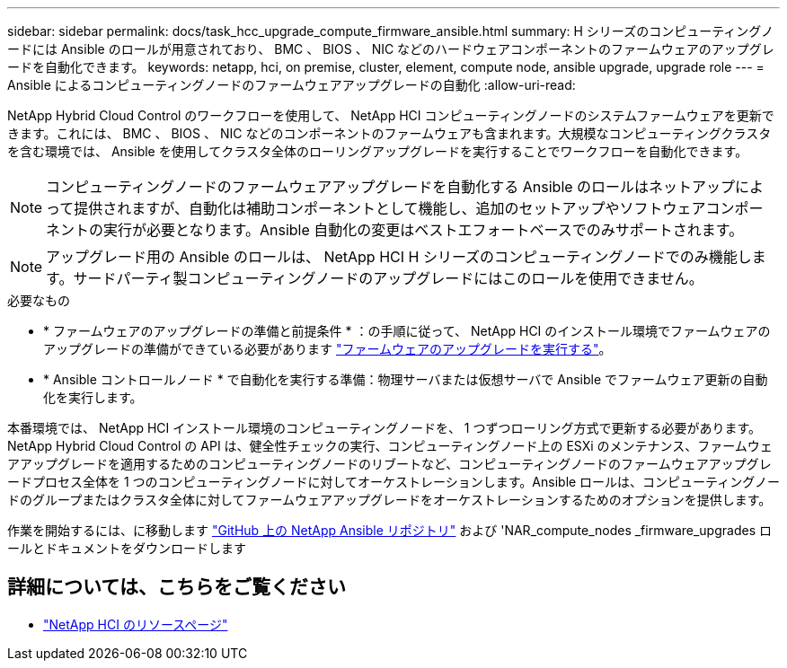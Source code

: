 ---
sidebar: sidebar 
permalink: docs/task_hcc_upgrade_compute_firmware_ansible.html 
summary: H シリーズのコンピューティングノードには Ansible のロールが用意されており、 BMC 、 BIOS 、 NIC などのハードウェアコンポーネントのファームウェアのアップグレードを自動化できます。 
keywords: netapp, hci, on premise, cluster, element, compute node, ansible upgrade, upgrade role 
---
= Ansible によるコンピューティングノードのファームウェアアップグレードの自動化
:allow-uri-read: 


[role="lead"]
NetApp Hybrid Cloud Control のワークフローを使用して、 NetApp HCI コンピューティングノードのシステムファームウェアを更新できます。これには、 BMC 、 BIOS 、 NIC などのコンポーネントのファームウェアも含まれます。大規模なコンピューティングクラスタを含む環境では、 Ansible を使用してクラスタ全体のローリングアップグレードを実行することでワークフローを自動化できます。


NOTE: コンピューティングノードのファームウェアアップグレードを自動化する Ansible のロールはネットアップによって提供されますが、自動化は補助コンポーネントとして機能し、追加のセットアップやソフトウェアコンポーネントの実行が必要となります。Ansible 自動化の変更はベストエフォートベースでのみサポートされます。


NOTE: アップグレード用の Ansible のロールは、 NetApp HCI H シリーズのコンピューティングノードでのみ機能します。サードパーティ製コンピューティングノードのアップグレードにはこのロールを使用できません。

.必要なもの
* * ファームウェアのアップグレードの準備と前提条件 * ：の手順に従って、 NetApp HCI のインストール環境でファームウェアのアップグレードの準備ができている必要があります link:task_hcc_upgrade_compute_node_firmware.html["ファームウェアのアップグレードを実行する"]。
* * Ansible コントロールノード * で自動化を実行する準備：物理サーバまたは仮想サーバで Ansible でファームウェア更新の自動化を実行します。


本番環境では、 NetApp HCI インストール環境のコンピューティングノードを、 1 つずつローリング方式で更新する必要があります。NetApp Hybrid Cloud Control の API は、健全性チェックの実行、コンピューティングノード上の ESXi のメンテナンス、ファームウェアアップグレードを適用するためのコンピューティングノードのリブートなど、コンピューティングノードのファームウェアアップグレードプロセス全体を 1 つのコンピューティングノードに対してオーケストレーションします。Ansible ロールは、コンピューティングノードのグループまたはクラスタ全体に対してファームウェアアップグレードをオーケストレーションするためのオプションを提供します。

作業を開始するには、に移動します https://github.com/NetApp-Automation/nar_compute_firmware_upgrade["GitHub 上の NetApp Ansible リポジトリ"^] および 'NAR_compute_nodes _firmware_upgrades ロールとドキュメントをダウンロードします

[discrete]
== 詳細については、こちらをご覧ください

* https://www.netapp.com/hybrid-cloud/hci-documentation/["NetApp HCI のリソースページ"^]

